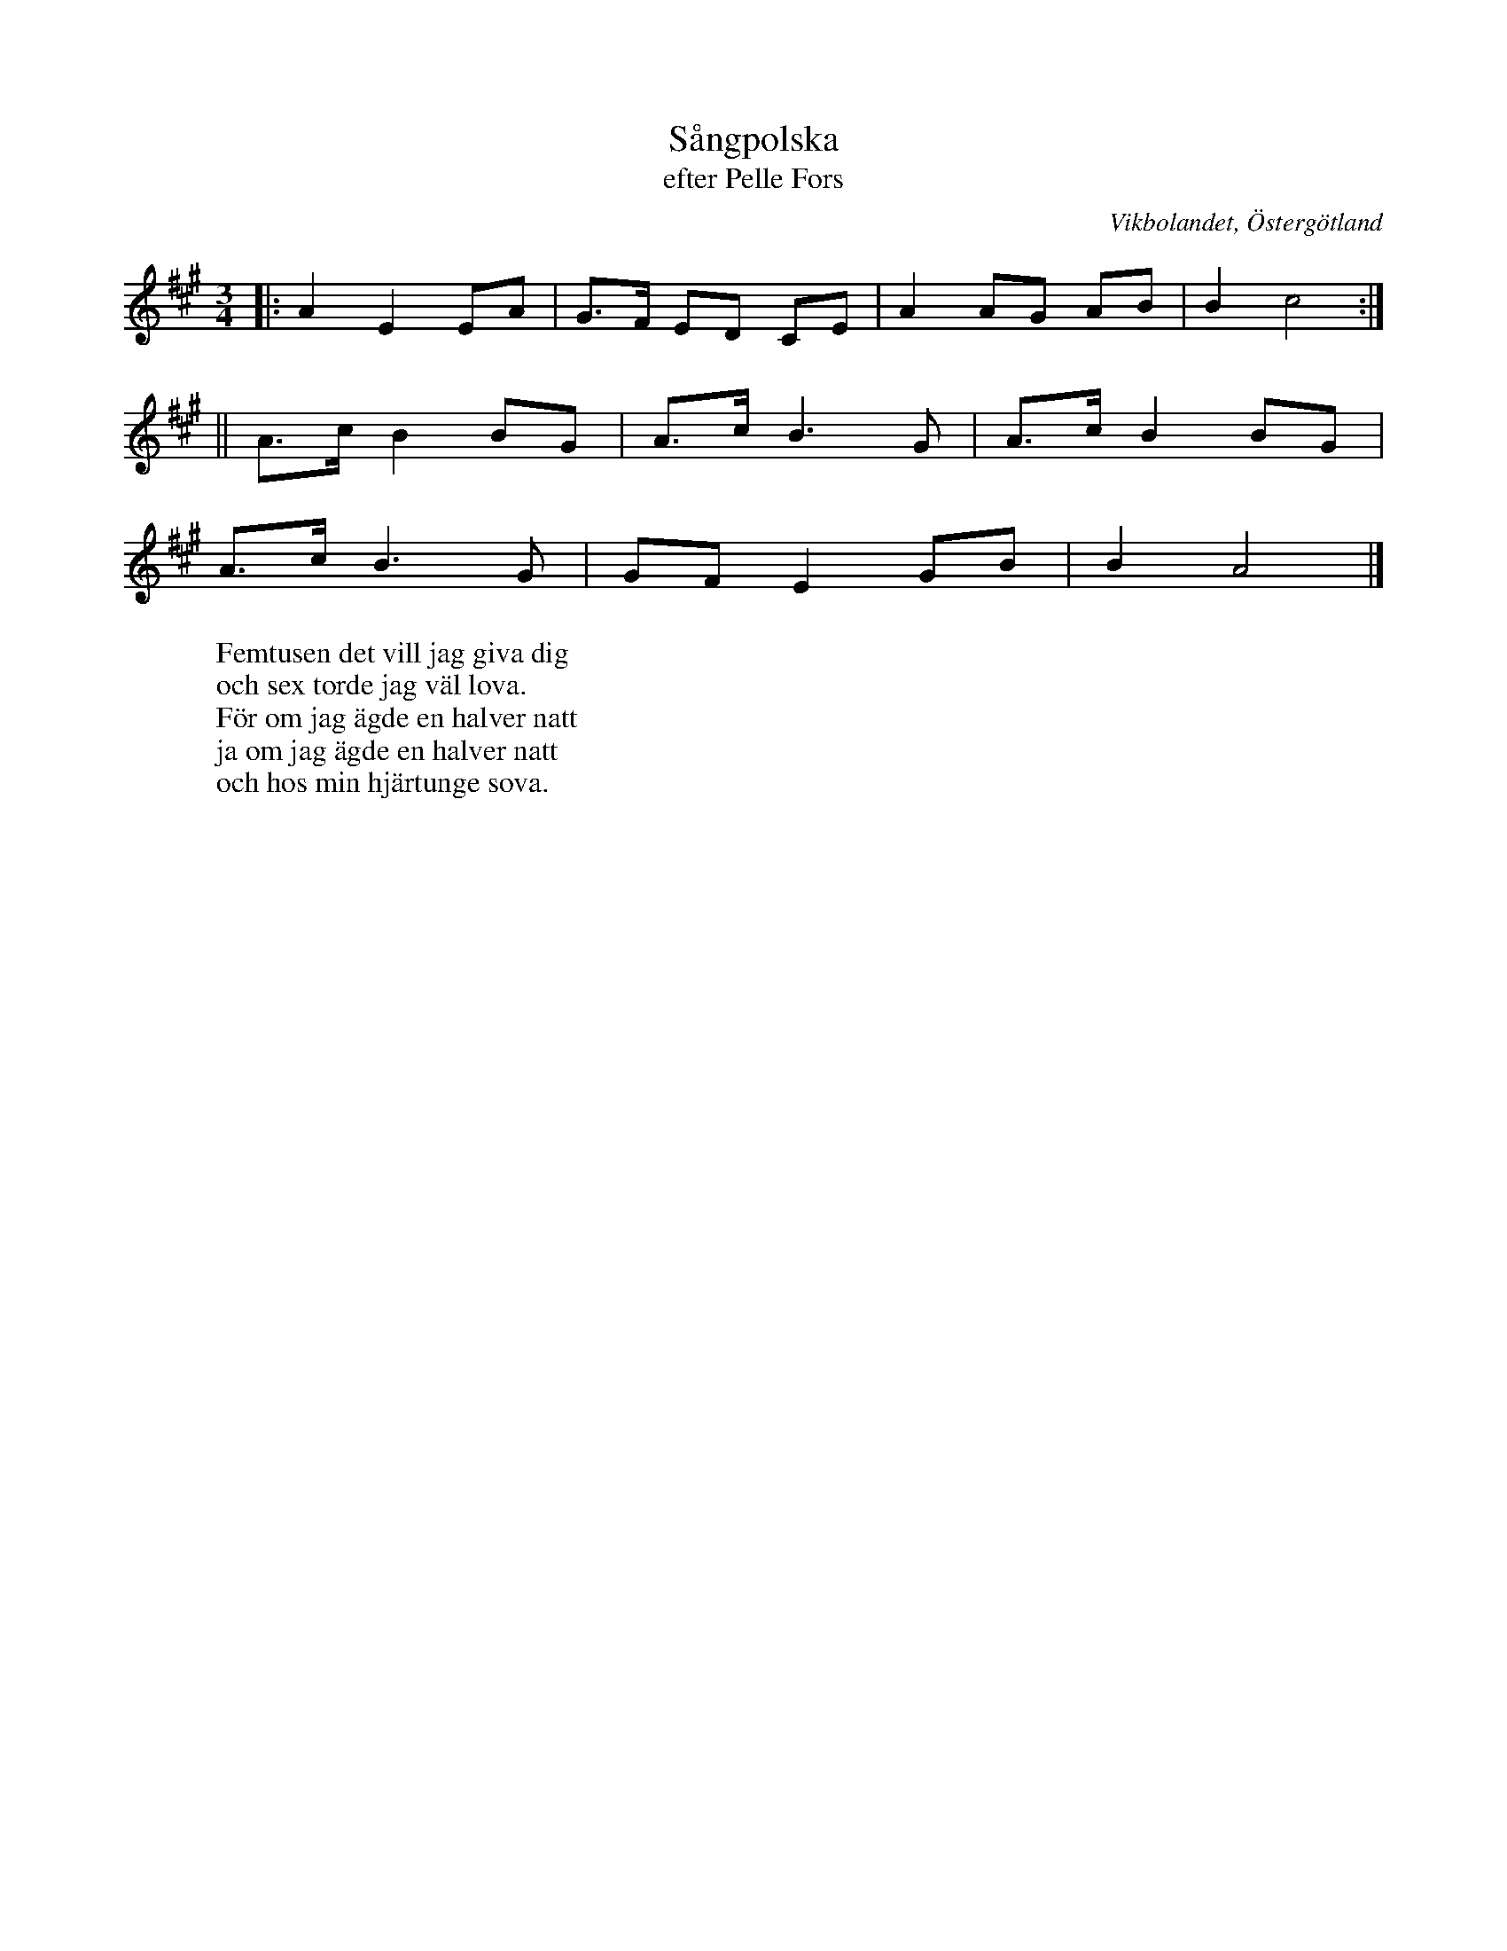 %%abc-charset utf-8

X:10
T:Sångpolska
T:efter Pelle Fors
R:Polska
Z:Björn Ek 2008-12-31
O:Vikbolandet, Östergötland
S:efter Pelle Fors
B:Låtar efter Pelle Fors
M:3/4
L:1/8
K:A
%
|:A2E2 EA|G>F ED CE|A2 AG AB| B2 c4:|
%
||A>c B2 BG|A>c B3 G|A>c B2 BG|
A>c B3 G|GF E2 GB|B2 A4|]
%
W:Femtusen det vill jag giva dig
W:och sex torde jag väl lova.
W:För om jag ägde en halver natt
W:ja om jag ägde en halver natt
W:och hos min hjärtunge sova.
%

